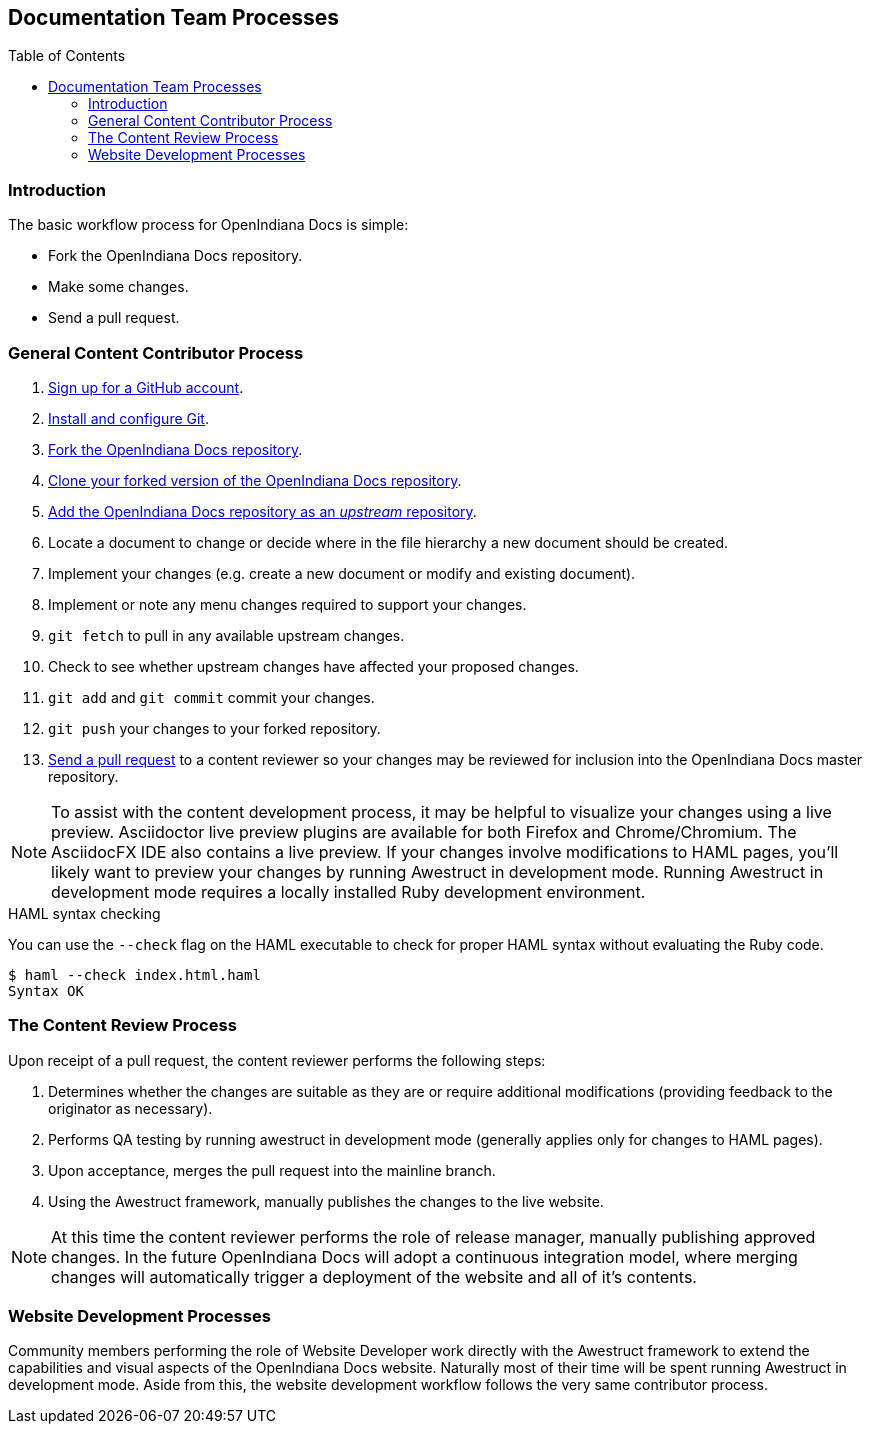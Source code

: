 // vim: set syntax=asciidoc:

// Start of document parameters

:toc: macro
:icons: font
:awestruct-layout: asciidoctor

// End of document parameters


== Documentation Team Processes


// Table of Contents Directive
toc::[level=2]


=== Introduction

The basic workflow process for OpenIndiana Docs is simple:

* Fork the OpenIndiana Docs repository.
* Make some changes.
* Send a pull request.


=== General Content Contributor Process

. https://github.com/[Sign up for a GitHub account].
. https://help.github.com/articles/set-up-git/[Install and configure Git].
. https://help.github.com/articles/fork-a-repo/[Fork the OpenIndiana Docs repository].
. https://help.github.com/articles/fork-a-repo/#step-2-create-a-local-clone-of-your-fork[Clone your forked version of the OpenIndiana Docs repository].
. https://help.github.com/articles/syncing-a-fork/[Add the OpenIndiana Docs repository as an _upstream_ repository]. 
. Locate a document to change or decide where in the file hierarchy a new document should be created.
. Implement your changes (e.g. create a new document or modify and existing document).
. Implement or note any menu changes required to support your changes.
. `git fetch` to pull in any available upstream changes.
. Check to see whether upstream changes have affected your proposed changes. 
. `git add` and `git commit` commit your changes.
. `git push` your changes to your forked repository.
. https://help.github.com/articles/using-pull-requests/[Send a pull request] to a content reviewer so your changes may be reviewed for inclusion into the OpenIndiana Docs master repository.

[NOTE]
To assist with the content development process, it may be helpful to visualize your changes using a live preview.
Asciidoctor live preview plugins are available for both Firefox and Chrome/Chromium.
The AsciidocFX IDE also contains a live preview.
If your changes involve modifications to HAML pages, you'll likely want to preview your changes by running Awestruct in development mode.
Running Awestruct in development mode requires a locally installed Ruby development environment.

.HAML syntax checking
You can use the `--check` flag on the HAML executable to check for proper HAML syntax without evaluating the Ruby code.

[source, console]
----
$ haml --check index.html.haml 
Syntax OK
----


=== The Content Review Process

Upon receipt of a pull request, the content reviewer performs the following steps:

. Determines whether the changes are suitable as they are or require additional modifications (providing feedback to the originator as necessary).
. Performs QA testing by running awestruct in development mode (generally applies only for changes to HAML pages).
. Upon acceptance, merges the pull request into the mainline branch.
. Using the Awestruct framework, manually publishes the changes to the live website.

[NOTE]
At this time the content reviewer performs the role of release manager, manually publishing approved changes.
In the future OpenIndiana Docs will adopt a continuous integration model, where merging changes will automatically trigger a deployment of the website and all of it's contents.


=== Website Development Processes

Community members performing the role of Website Developer work directly with the Awestruct framework to extend the capabilities and visual aspects of the OpenIndiana Docs website.
Naturally most of their time will be spent running Awestruct in development mode.
Aside from this, the website development workflow follows the very same contributor process.

